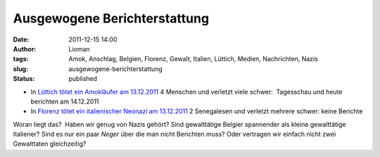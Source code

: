Ausgewogene Berichterstattung
#############################
:date: 2011-12-15 14:00
:author: Lioman
:tags: Amok, Anschlag, Belgien, Florenz, Gewalt, Italien, Lüttich, Medien, Nachrichten, Nazis
:slug: ausgewogene-berichterstattung
:status: published

-  In `Lüttich tötet ein Amokläufer am
   13.12.2011 <http://www.zeit.de/gesellschaft/zeitgeschehen/2011-12/belgien-luettich-anschlag-reaktionen>`__
   4 Menschen und verletzt viele schwer:  Tagesschau und heute berichten
   am 14.12.2011
-  In `Florenz tötet ein italienischer Neonazi am
   13.12.2011 <http://www.zeit.de/politik/ausland/2011-12/amoklauf-florenz>`__ 2
   Senegalesen und verletzt mehrere schwer: keine Berichte
 

Woran liegt das?  Haben wir genug von Nazis gehört?
Sind gewalttätige Belgier spannender als kleine gewalttätige Italiener?
Sind es nur ein paar *Neger* über die man nicht Berichten muss? Oder
vertragen wir einfach nicht zwei Gewalttaten gleichzeitig?
